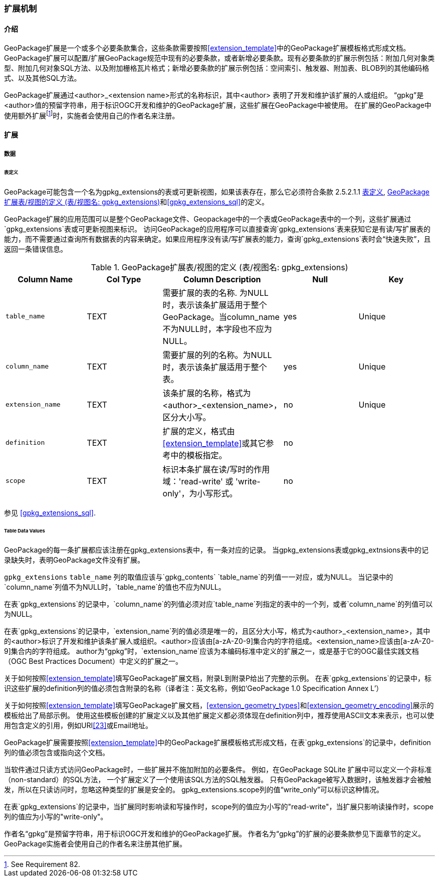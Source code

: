 === 扩展机制

==== 介绍

:extension_mechanism_foot1: footnote:[See Requirement 82.]

GeoPackage扩展是一个或多个必要条款集合，这些条款需要按照<<extension_template>>中的GeoPackage扩展模板格式形成文档。
GeoPackage扩展可以配置/扩展GeoPackage规范中现有的必要条款，或者新增必要条款。现有必要条款的扩展示例包括：附加几何对象类型、附加几何对象SQL方法、以及附加栅格瓦片格式；新增必要条款的扩展示例包括：空间索引、触发器、附加表、BLOB列的其他编码格式、以及其他SQL方法。

GeoPackage扩展通过<author>_<extension name>形式的名称标识，其中<author> 表明了开发和维护该扩展的人或组织。
“gpkg”是<author>值的预留字符串，用于标识OGC开发和维护的GeoPackage扩展，这些扩展在GeoPackage中被使用。
在扩展的GeoPackage中使用额外扩展{extension_mechanism_foot1}时，实施者会使用自己的作者名来注册。


==== 扩展

===== 数据

[[extensions_table_definition]]
====== 表定义

[requirement]
GeoPackage可能包含一个名为gpkg_extensions的表或可更新视图，如果该表存在，那么它必须符合条款 2.5.2.1.1 <<extensions_table_definition>>, <<gpkg_extensions_cols>>和<<gpkg_extensions_sql>>的定义。

GeoPackage扩展的应用范围可以是整个GeoPackage文件、Geopackage中的一个表或GeoPackage表中的一个列，这些扩展通过`gpkg_extensions`表或可更新视图来标识。
访问GeoPackage的应用程序可以直接查询`gpkg_extensions`表来获知它是有读/写扩展表的能力，而不需要通过查询所有数据表的内容来确定。如果应用程序没有读/写扩展表的能力，查询`gpkg_extensions`表时会“快速失败”，且返回一条错误信息。

[[gpkg_extensions_cols]]
.GeoPackage扩展表/视图的定义 (表/视图名: gpkg_extensions)
[cols=",,,,",options="header",]
|=======================================================================
|Column Name |Col Type |Column Description |Null |Key
|`table_name` |TEXT |需要扩展的表的名称. 为NULL时，表示该条扩展适用于整个GeoPackage。当column_name不为NULL时，本字段也不应为NULL。|yes |Unique
|`column_name` |TEXT |需要扩展的列的名称。为NULL时，表示该条扩展适用于整个表。 |yes |Unique
|`extension_name` |TEXT |该条扩展的名称，格式为<author>_<extension_name>，区分大小写。|no |Unique
|`definition` |TEXT |扩展的定义，格式由<<extension_template>>或其它参考中的模板指定。|no |
|`scope` |TEXT |标识本条扩展在读/写时的作用域：'read-write' 或 'write-only'，为小写形式。|no |
|=======================================================================

参见 <<gpkg_extensions_sql>>.

====== Table Data Values

[requirement]
GeoPackage的每一条扩展都应该注册在gpkg_extensions表中，有一条对应的记录。
当gpkg_extensions表或gpkg_extnsions表中的记录缺失时，表明GeoPackage文件没有扩展。

[requirement]
`gpkg_extensions` `table_name` 列的取值应该与`gpkg_contents` `table_name`的列值一一对应，或为NULL。
当记录中的`column_name`列值不为NULL时，`table_name`的值也不应为NULL。

[requirement]
在表`gpkg_extensions`的记录中，`column_name`的列值必须对应`table_name`列指定的表中的一个列，或者`column_name`的列值可以为NULL。

[requirement]
在表`gpkg_extensions`的记录中，`extension_name`列的值必须是唯一的，且区分大小写，格式为<author>_<extension_name>，其中的<author>标识了开发和维护该条扩展人或组织。<author>应该由[a-zA-Z0-9]集合内的字符组成。<extension_name>应该由[a-zA-Z0-9]集合内的字符组成。
author为“gpkg”时，`extension_name`应该为本编码标准中定义的扩展之一，或是基于它的OGC最佳实践文档（OGC Best Practices Document）中定义的扩展之一。

关于如何按照<<extension_template>>填写GeoPackage扩展文档，附录L到附录P给出了完整的示例。
在表`gpkg_extensions`的记录中，标识这些扩展的definition列的值必须包含附录的名称（译者注：英文名称，例如‘GeoPackage 1.0 Specification Annex L’）

关于如何按照<<extension_template>>填写GeoPackage扩展文档，<<extension_geometry_types>>和<<extension_geometry_encoding>>展示的模板给出了局部示例。
使用这些模板创建的扩展定义以及其他扩展定义都必须体现在definition列中，推荐使用ASCII文本来表示，也可以使用包含定义的引用，例如URI<<23>>或Email地址。

[requirement]
GeoPackage扩展需要按照<<extension_template>>中的GeoPackage扩展模板格式形成文档，在表`gpkg_extensions`的记录中，definition列的值必须包含或指向这个文档。

当软件通过只读方式访问GeoPackage时，一些扩展并不施加附加的必要条件。
例如，在GeoPackage SQLite 扩展中可以定义一个非标准（non-standard）的SQL方法，
一个扩展定义了一个使用该SQL方法的SQL触发器。
只有GeoPackage被写入数据时，该触发器才会被触发，所以在只读访问时，忽略这种类型的扩展是安全的。
gpkg_extensions.scope列的值“write_only”可以标识这种情况。

[requirement]
在表`gpkg_extensions`的记录中，当扩展同时影响读和写操作时，scope列的值应为小写的"read-write"，当扩展只影响读操作时，scope列的值应为小写的"write-only"。

作者名“gpkg”是预留字符串，用于标识OGC开发和维护的GeoPackage扩展。
作者名为“gpkg”的扩展的必要条款参见下面章节的定义。
GeoPackage实施者会使用自己的作者名来注册其他扩展。